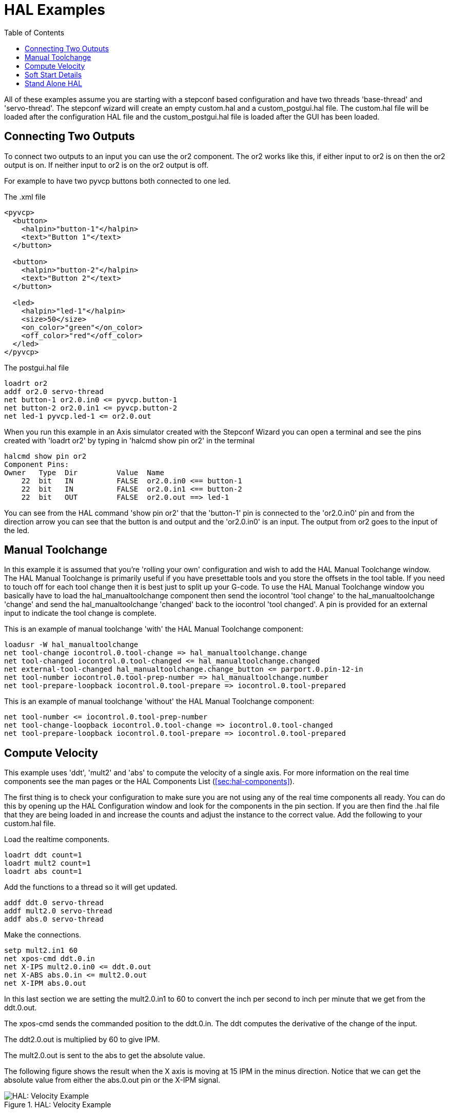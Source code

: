 :lang: en
:toc:

[[cha:hal-examples]]
= HAL Examples(((HAL Examples)))

// Custom lang highlight
// must come after the doc title, to work around a bug in asciidoc 8.6.6
:ini: {basebackend@docbook:'':ini}
:hal: {basebackend@docbook:'':hal}
:ngc: {basebackend@docbook:'':ngc}

All of these examples assume you are starting with a stepconf based
configuration and have two threads 'base-thread' and 'servo-thread'. The
stepconf wizard will create an empty custom.hal and a
custom_postgui.hal file. The custom.hal file will be loaded after the
configuration HAL file and the custom_postgui.hal file is loaded after
the GUI has been loaded.

== Connecting Two Outputs

To connect two outputs to an input you can use the or2 component. The or2 works
like this, if either input to or2 is on then the or2 output is on. If neither
input to or2 is on the or2 output is off.

For example to have two pyvcp buttons both connected to one led.

.The .xml file
----
<pyvcp>
  <button>
    <halpin>"button-1"</halpin>
    <text>"Button 1"</text>
  </button>

  <button>
    <halpin>"button-2"</halpin>
    <text>"Button 2"</text>
  </button>

  <led>
    <halpin>"led-1"</halpin>
    <size>50</size>
    <on_color>"green"</on_color>
    <off_color>"red"</off_color>
  </led>
</pyvcp>
----

.The postgui.hal file
----
loadrt or2
addf or2.0 servo-thread
net button-1 or2.0.in0 <= pyvcp.button-1
net button-2 or2.0.in1 <= pyvcp.button-2
net led-1 pyvcp.led-1 <= or2.0.out
----

When you run this example in an Axis simulator created with the Stepconf
Wizard you can open a terminal and see the pins created with 'loadrt or2' by
typing in 'halcmd show pin or2' in the terminal

----
halcmd show pin or2
Component Pins:
Owner   Type  Dir         Value  Name
    22  bit   IN          FALSE  or2.0.in0 <== button-1
    22  bit   IN          FALSE  or2.0.in1 <== button-2
    22  bit   OUT         FALSE  or2.0.out ==> led-1
----

You can see from the HAL command 'show pin or2' that the 'button-1' pin is
connected to the 'or2.0.in0' pin and from the direction arrow you can see that
the button is and output and the 'or2.0.in0' is an input. The output from or2
goes to the input of the led.

== Manual Toolchange

In this example it is assumed that you're 'rolling your own'
configuration and wish to add the HAL Manual Toolchange window. The HAL
Manual Toolchange is primarily useful if you have presettable tools and
you store the offsets in the tool table. If you need to touch off for
each tool change then it is best just to split up your G-code. To use
the HAL Manual Toolchange window you basically have to load the
hal_manualtoolchange component then send the iocontrol 'tool change' to
the hal_manualtoolchange 'change' and send the hal_manualtoolchange
'changed' back to the iocontrol 'tool changed'. A pin is provided for an
external input to indicate the tool change is complete.

This is an example of manual toolchange 'with'
the HAL Manual Toolchange component:

[source,{hal}]
----
loadusr -W hal_manualtoolchange
net tool-change iocontrol.0.tool-change => hal_manualtoolchange.change
net tool-changed iocontrol.0.tool-changed <= hal_manualtoolchange.changed
net external-tool-changed hal_manualtoolchange.change_button <= parport.0.pin-12-in
net tool-number iocontrol.0.tool-prep-number => hal_manualtoolchange.number
net tool-prepare-loopback iocontrol.0.tool-prepare => iocontrol.0.tool-prepared
----

This is an example of manual toolchange 'without'
the HAL Manual Toolchange component:

[source,{hal}]
----
net tool-number <= iocontrol.0.tool-prep-number
net tool-change-loopback iocontrol.0.tool-change => iocontrol.0.tool-changed
net tool-prepare-loopback iocontrol.0.tool-prepare => iocontrol.0.tool-prepared
----

== Compute Velocity

This example uses 'ddt', 'mult2' and 'abs' to compute the velocity of
a single axis. For more information on the real time components see the
man pages or the HAL Components List (<<sec:hal-components>>).

The first thing is to check your configuration to make sure you are
not using any of the real time components all ready. You can do this by
opening up the HAL Configuration window and look for the components in
the pin section. If you are then find the .hal file that they are being
loaded in and increase the counts and adjust the instance to the
correct value. Add the following to your custom.hal file.

Load the realtime components.

[source,{hal}]
----
loadrt ddt count=1
loadrt mult2 count=1
loadrt abs count=1
----

Add the functions to a thread so it will get updated.

[source,{hal}]
----
addf ddt.0 servo-thread
addf mult2.0 servo-thread
addf abs.0 servo-thread
----

Make the connections.

[source,{hal}]
----
setp mult2.in1 60
net xpos-cmd ddt.0.in
net X-IPS mult2.0.in0 <= ddt.0.out
net X-ABS abs.0.in <= mult2.0.out
net X-IPM abs.0.out
----

In this last section we are setting the mult2.0.in1 to 60 to convert
the inch per second to inch per minute that we get from the ddt.0.out.

The xpos-cmd sends the commanded position to the ddt.0.in. The ddt
computes the derivative of the change of the input.

The ddt2.0.out is multiplied by 60 to give IPM.

The mult2.0.out is sent to the abs to get the absolute value.

The following figure shows the result when the X axis is moving at 15
IPM in the minus direction. Notice that we can get the absolute value
from either the abs.0.out pin or the X-IPM signal.

[[cap:hal-velocity-example]]
.HAL: Velocity Example(((HAL:Velocity example)))
image::images/velocity-01.png["HAL: Velocity Example",align="center"]

== Soft Start Details

This example shows how the HAL components 'lowpass', 'limit2' or
'limit3' can be used to limit how fast a signal changes.

In this example we have a servo motor driving a lathe spindle. If we
just used the commanded spindle speeds on the servo it will try to go
from present speed to commanded speed as fast as it can. This could
cause a problem or damage the drive. To slow the rate of change we can
send the spindle.N.speed-out through a limiter before the PID, so
that the PID command value changes to new settings more slowly.

Three built-in components that limit a signal are:

* 'limit2' limits the range and first derivative of a signal.
* 'limit3' limits the range, first and second derivatives of a signal.
* 'lowpass' uses an exponentially-weighted moving average to track an input signal.

To find more information on these HAL components check the man pages.

Place the following in a text file called softstart.hal. If you're not
familiar with Linux place the file in your home directory.

[source,{hal}]
----
loadrt threads period1=1000000 name1=thread
loadrt siggen
loadrt lowpass
loadrt limit2
loadrt limit3
net square siggen.0.square => lowpass.0.in limit2.0.in limit3.0.in
net lowpass <= lowpass.0.out
net limit2 <= limit2.0.out
net limit3 <= limit3.0.out
setp siggen.0.frequency .1
setp lowpass.0.gain .01
setp limit2.0.maxv 2
setp limit3.0.maxv 2
setp limit3.0.maxa 10
addf siggen.0.update thread
addf lowpass.0 thread
addf limit2.0 thread
addf limit3.0 thread
start
loadusr halscope
----

Open a terminal window and run the file with the following command.

----
halrun -I softstart.hal
----

When the HAL Oscilloscope first starts up click 'OK' to accept the
default thread.

Next you have to add the signals to the channels. Click on channel 1
then select 'square' from the Signals tab. Repeat for channels 2-4 and
add lowpass, limit2, and limit3.

Next to set up a trigger signal click on the Source None button and
select square. The button will change to Source Chan 1.

Next click on Single in the Run Mode radio buttons box. This will
start a run and when it finishes you will see your traces.

To separate the signals so you can see them better click on a channel
then use the Pos slider in the Vertical box to set the positions.

[[fig:softstart]]
image::images/softstart-scope.png["Softstart screenshot"]

To see the effect of changing the set point values of any of the
components you can change them in the terminal window. To see what
different gain settings do for lowpass just type the following in the
terminal window and try different settings.

[source,{hal}]
----
setp lowpass.0.gain *.01
----

After changing a setting run the oscilloscope again to see the change.

When you're finished type 'exit' in the terminal window to shut down
halrun and close the halscope. Don't close the terminal window with
halrun running as it might leave some things in memory that could
prevent LinuxCNC from loading.

For more information on Halscope see the HAL manual and the tutorial.

== Stand Alone HAL

In some cases you might want to run a GladeVCP screen with just HAL. For
example say you had a stepper driven device that all you need is to run a
stepper motor. A simple 'Start/Stop' interface is all you need for your
application so no need to load up and configure a full blown CNC application.

In the following example we have created a simple GladeVCP panel with one stepper.

.Basic Syntax
----
# load the winder.glade GUI and name it winder
loadusr -Wn winder gladevcp -c winder -u handler.py winder.glade

# load realtime components
loadrt threads name1=fast period1=50000 fp1=0 name2=slow period2=1000000
loadrt stepgen step_type=0 ctrl_type=v
loadrt hal_parport cfg="0x378 out"

# add functions to threads
addf stepgen.make-pulses fast
addf stepgen.update-freq slow
addf stepgen.capture-position slow
addf parport.0.read fast
addf parport.0.write fast

# make HAL connections
net winder-step parport.0.pin-02-out <= stepgen.0.step
net winder-dir parport.0.pin-03-out <= stepgen.0.dir
net run-stepgen stepgen.0.enable <= winder.start_button

# start the threads
start

# comment out the following lines while testing and use the interactive
# option halrun -I -f start.hal to be able to show pins etc.

# wait until the GladeVCP GUI named winder terminates
waitusr winder

# stop HAL threads
stop

# unload HAL all components before exiting
unloadrt all
----

// vim: set syntax=asciidoc:
